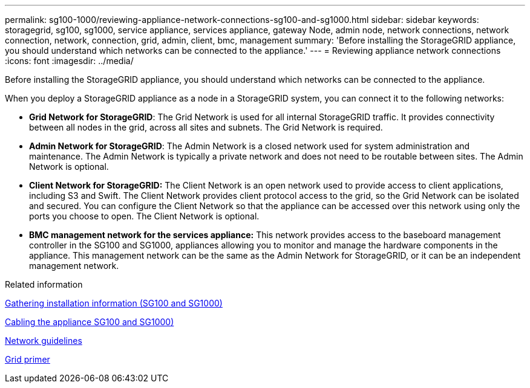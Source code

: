 ---
permalink: sg100-1000/reviewing-appliance-network-connections-sg100-and-sg1000.html
sidebar: sidebar
keywords: storagegrid, sg100, sg1000, service appliance, services appliance, gateway Node, admin node, network connections, network connection, network, connection, grid, admin, client, bmc, management
summary: 'Before installing the StorageGRID appliance, you should understand which networks can be connected to the appliance.'
---
= Reviewing appliance network connections
:icons: font
:imagesdir: ../media/

[.lead]
Before installing the StorageGRID appliance, you should understand which networks can be connected to the appliance.

When you deploy a StorageGRID appliance as a node in a StorageGRID system, you can connect it to the following networks:

* *Grid Network for StorageGRID*: The Grid Network is used for all internal StorageGRID traffic. It provides connectivity between all nodes in the grid, across all sites and subnets. The Grid Network is required.
* *Admin Network for StorageGRID*: The Admin Network is a closed network used for system administration and maintenance. The Admin Network is typically a private network and does not need to be routable between sites. The Admin Network is optional.
* *Client Network for StorageGRID:* The Client Network is an open network used to provide access to client applications, including S3 and Swift. The Client Network provides client protocol access to the grid, so the Grid Network can be isolated and secured. You can configure the Client Network so that the appliance can be accessed over this network using only the ports you choose to open. The Client Network is optional.
* *BMC management network for the services appliance:* This network provides access to the baseboard management controller in the SG100 and SG1000, appliances allowing you to monitor and manage the hardware components in the appliance. This management network can be the same as the Admin Network for StorageGRID, or it can be an independent management network.

.Related information

xref:gathering-installation-information-sg100-and-sg1000.adoc[Gathering installation information (SG100 and SG1000)]

xref:cabling-appliance-sg100-and-sg1000.adoc[Cabling the appliance SG100 and SG1000)]

xref:../network/index.adoc[Network guidelines]

xref:../primer/index.adoc[Grid primer]
